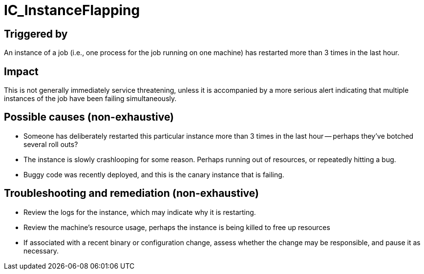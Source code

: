= IC_InstanceFlapping
:icons: font
ifdef::env-github,env-browser[:outfilesuffix:.adoc]

== Triggered by

An instance of a job (i.e., one process for the job running on one
machine) has restarted more than 3 times in the last hour.

== Impact

This is not generally immediately service threatening, unless it is
accompanied by a more serious alert indicating that multiple instances of
the job have been failing simultaneously.

== Possible causes (non-exhaustive)

- Someone has deliberately restarted this particular instance more than
  3 times in the last hour -- perhaps they've botched several roll outs?

- The instance is slowly crashlooping for some reason. Perhaps running out
  of resources, or repeatedly hitting a bug.

- Buggy code was recently deployed, and this is the canary instance that
  is failing.

== Troubleshooting and remediation (non-exhaustive)

- Review the logs for the instance, which may indicate why it is restarting.

- Review the machine's resource usage, perhaps the instance is being killed
  to free up resources

- If associated with a recent binary or configuration change, assess whether
  the change may be responsible, and pause it as necessary.
